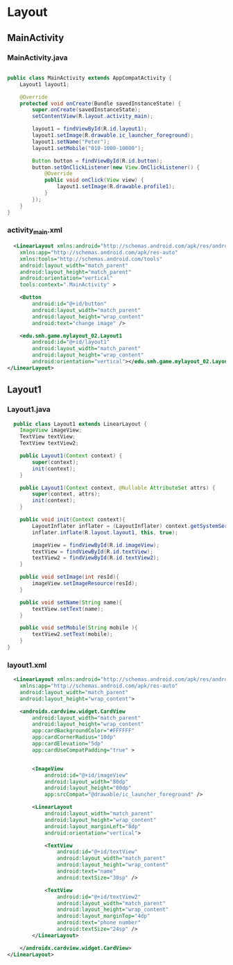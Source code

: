 * Layout
** MainActivity
*** MainActivity.java
#+begin_src java
  
public class MainActivity extends AppCompatActivity {
    Layout1 layout1;

    @Override
    protected void onCreate(Bundle savedInstanceState) {
        super.onCreate(savedInstanceState);
        setContentView(R.layout.activity_main);

        layout1 = findViewById(R.id.layout1);
        layout1.setImage(R.drawable.ic_launcher_foreground);
        layout1.setName("Peter");
        layout1.setMobile("010-1000-10000");

        Button button = findViewById(R.id.button);
        button.setOnClickListener(new View.OnClickListener() {
            @Override
            public void onClick(View view) {
                layout1.setImage(R.drawable.profile1);
            }
        });
    }
}
#+end_src

*** activity_main.xml
#+begin_src xml
  <LinearLayout xmlns:android="http://schemas.android.com/apk/res/android"
    xmlns:app="http://schemas.android.com/apk/res-auto"
    xmlns:tools="http://schemas.android.com/tools"
    android:layout_width="match_parent"
    android:layout_height="match_parent"
    android:orientation="vertical"
    tools:context=".MainActivity" >

    <Button
        android:id="@+id/button"
        android:layout_width="match_parent"
        android:layout_height="wrap_content"
        android:text="change image" />

    <edu.smh.game.mylayout_02.Layout1
        android:id="@+id/layout1"
        android:layout_width="match_parent"
        android:layout_height="wrap_content"
        android:orientation="vertical"></edu.smh.game.mylayout_02.Layout1>
</LinearLayout>
#+end_src

** Layout1
*** Layout1.java
#+begin_src java
  public class Layout1 extends LinearLayout {
    ImageView imageView;
    TextView textView;
    TextView textView2;

    public Layout1(Context context) {
        super(context);
        init(context);
    }

    public Layout1(Context context, @Nullable AttributeSet attrs) {
        super(context, attrs);
        init(context);
    }

    public void init(Context context){
        LayoutInflater inflater = (LayoutInflater) context.getSystemService(Context.LAYOUT_INFLATER_SERVICE);
        inflater.inflate(R.layout.layout1, this, true);

        imageView = findViewById(R.id.imageView);
        textView = findViewById(R.id.textView);
        textView2 = findViewById(R.id.textView2);
    }

    public void setImage(int resId){
        imageView.setImageResource(resId);
    }

    public void setName(String name){
        textView.setText(name);
    }

    public void setMobile(String mobile ){
        textView2.setText(mobile);
    }
}

#+end_src

*** layout1.xml
#+begin_src xml
  <LinearLayout xmlns:android="http://schemas.android.com/apk/res/android"
    xmlns:app="http://schemas.android.com/apk/res-auto"
    android:layout_width="match_parent"
    android:layout_height="wrap_content">

    <androidx.cardview.widget.CardView
        android:layout_width="match_parent"
        android:layout_height="wrap_content"
        app:cardBackgroundColor="#FFFFFF"
        app:cardCornerRadius="10dp"
        app:cardElevation="5dp"
        app:cardUseCompatPadding="true" >


        <ImageView
            android:id="@+id/imageView"
            android:layout_width="80dp"
            android:layout_height="80dp"
            app:srcCompat="@drawable/ic_launcher_foreground" />

        <LinearLayout
            android:layout_width="match_parent"
            android:layout_height="wrap_content"
            android:layout_marginLeft="8dp"
            android:orientation="vertical">

            <TextView
                android:id="@+id/textView"
                android:layout_width="match_parent"
                android:layout_height="wrap_content"
                android:text="name"
                android:textSize="30sp" />

            <TextView
                android:id="@+id/textView2"
                android:layout_width="match_parent"
                android:layout_height="wrap_content"
                android:layout_marginTop="4dp"
                android:text="phone number"
                android:textSize="24sp" />
        </LinearLayout>

    </androidx.cardview.widget.CardView>
</LinearLayout>
#+end_src
